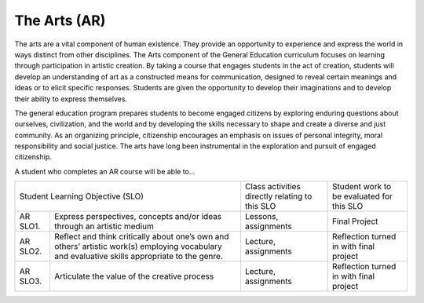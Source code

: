 The Arts (AR)
^^^^^^^^^^^^^

The arts are a vital component of human existence. They provide an opportunity
to experience and express the world in ways distinct from other disciplines.
The Arts component of the General Education curriculum focuses on learning
through participation in artistic creation. By taking a course that engages
students in the act of creation, students will develop an understanding of art
as a constructed means for communication, designed to reveal certain meanings
and ideas or to elicit specific responses. Students are given the opportunity
to develop their imaginations and to develop their ability to express
themselves.

The general education program prepares students to become engaged citizens by
exploring enduring questions about ourselves, civilization, and the world and
by developing the skills necessary to shape and create a diverse and just
community. As an organizing principle, citizenship encourages an emphasis on
issues of personal integrity, moral responsibility and social justice. The arts
have long been instrumental in the exploration and pursuit of engaged
citizenship.

A student who completes an AR course will be able to...

+------------------+-------------------------------------+------------------------------------------------+-------------------------------------------+
| Student Learning Objective (SLO)                       | Class activities directly relating to this SLO | Student work to be evaluated for this SLO |
+------------------+-------------------------------------+------------------------------------------------+-------------------------------------------+
| AR SLO1.         | Express perspectives, concepts      | Lessons, assignments                           | Final Project                             |
|                  | and/or ideas through an artistic    |                                                |                                           |
|                  | medium                              |                                                |                                           |
+------------------+-------------------------------------+------------------------------------------------+-------------------------------------------+
| AR SLO2.         | Reflect and think critically about  | Lecture, assignments                           | Reflection turned in with final project   |
|                  | one’s own and others’ artistic      |                                                |                                           |
|                  | work(s) employing vocabulary and    |                                                |                                           |
|                  | evaluative skills appropriate to    |                                                |                                           |
|                  | the genre.                          |                                                |                                           |
+------------------+-------------------------------------+------------------------------------------------+-------------------------------------------+
| AR SLO3.         | Articulate the value of the         | Lecture, assignments                           | Reflection turned in with final project   |
|                  | creative process                    |                                                |                                           |
+------------------+-------------------------------------+------------------------------------------------+-------------------------------------------+
